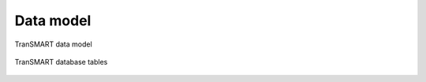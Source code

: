 Data model
==========

.. figure::  images/transmart_class_diagram.jpg
   :align:   center

   TranSMART data model


.. figure::  images/transmart_database_diagram.jpg
   :align:   center

   TranSMART database tables

